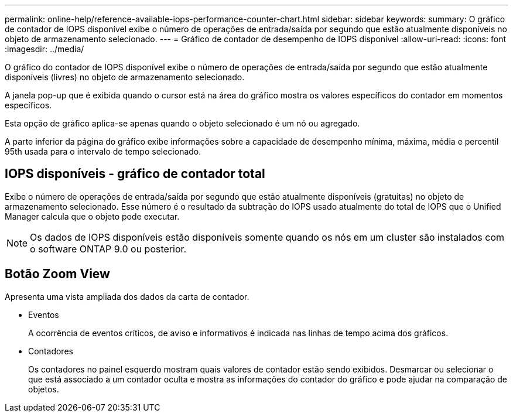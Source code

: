 ---
permalink: online-help/reference-available-iops-performance-counter-chart.html 
sidebar: sidebar 
keywords:  
summary: O gráfico de contador de IOPS disponível exibe o número de operações de entrada/saída por segundo que estão atualmente disponíveis no objeto de armazenamento selecionado. 
---
= Gráfico de contador de desempenho de IOPS disponível
:allow-uri-read: 
:icons: font
:imagesdir: ../media/


[role="lead"]
O gráfico do contador de IOPS disponível exibe o número de operações de entrada/saída por segundo que estão atualmente disponíveis (livres) no objeto de armazenamento selecionado.

A janela pop-up que é exibida quando o cursor está na área do gráfico mostra os valores específicos do contador em momentos específicos.

Esta opção de gráfico aplica-se apenas quando o objeto selecionado é um nó ou agregado.

A parte inferior da página do gráfico exibe informações sobre a capacidade de desempenho mínima, máxima, média e percentil 95th usada para o intervalo de tempo selecionado.



== IOPS disponíveis - gráfico de contador total

Exibe o número de operações de entrada/saída por segundo que estão atualmente disponíveis (gratuitas) no objeto de armazenamento selecionado. Esse número é o resultado da subtração do IOPS usado atualmente do total de IOPS que o Unified Manager calcula que o objeto pode executar.

[NOTE]
====
Os dados de IOPS disponíveis estão disponíveis somente quando os nós em um cluster são instalados com o software ONTAP 9.0 ou posterior.

====


== *Botão Zoom View*

Apresenta uma vista ampliada dos dados da carta de contador.

* Eventos
+
A ocorrência de eventos críticos, de aviso e informativos é indicada nas linhas de tempo acima dos gráficos.

* Contadores
+
Os contadores no painel esquerdo mostram quais valores de contador estão sendo exibidos. Desmarcar ou selecionar o image:../media/eye-icon.gif[""] que está associado a um contador oculta e mostra as informações do contador do gráfico e pode ajudar na comparação de objetos.


